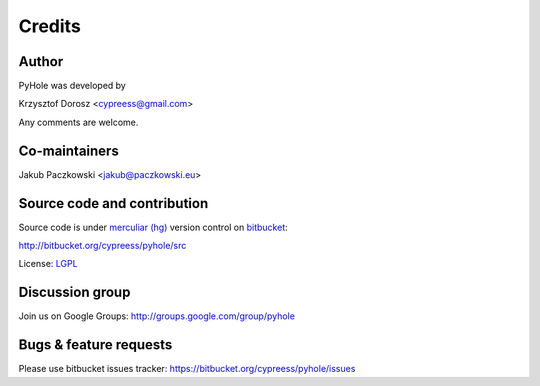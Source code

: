 Credits
=======

Author
------

PyHole was developed by

Krzysztof Dorosz <cypreess@gmail.com>

Any comments are welcome.

Co-maintainers
--------------

Jakub Paczkowski <jakub@paczkowski.eu>

Source code and contribution
-----------------------------

Source code is under `merculiar (hg)`_ version control on bitbucket_:

http://bitbucket.org/cypreess/pyhole/src 

License: LGPL_

.. _bitbucket: http://bitbucket.org/
.. _`merculiar (hg)`: http://mercurial.selenic.com/
.. _LGPL: http://www.gnu.org/copyleft/lesser.html

Discussion group
----------------

Join us on Google Groups: http://groups.google.com/group/pyhole

Bugs & feature requests
-----------------------

Please use bitbucket issues tracker: https://bitbucket.org/cypreess/pyhole/issues